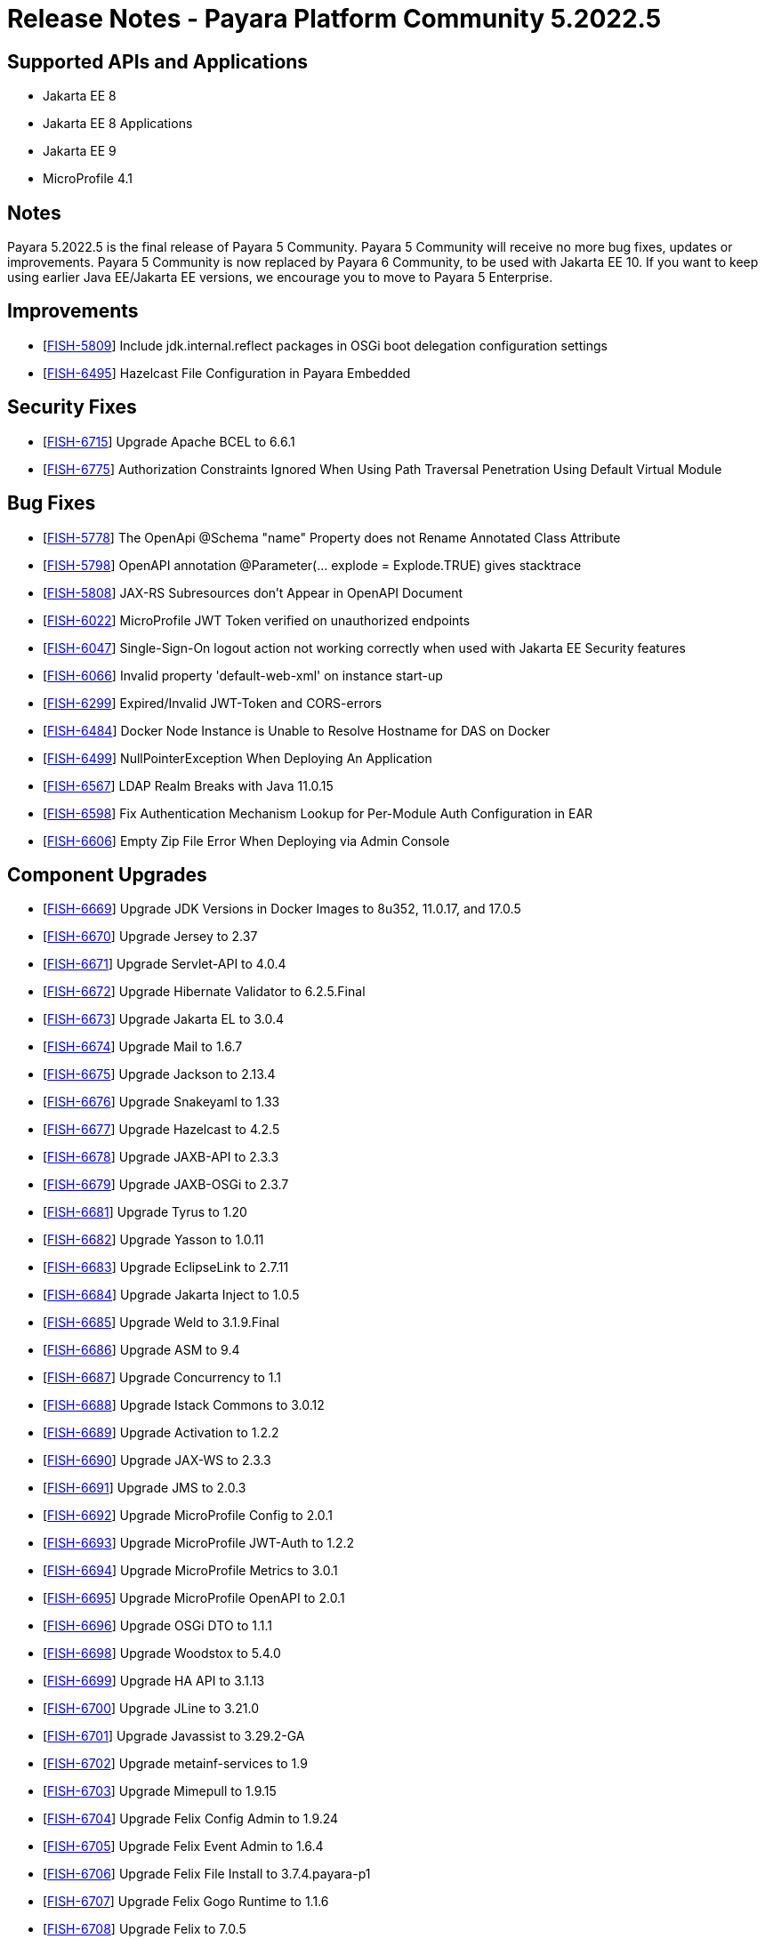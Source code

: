 = Release Notes - Payara Platform Community 5.2022.5

== Supported APIs and Applications
* Jakarta EE 8
* Jakarta EE 8 Applications
* Jakarta EE 9
* MicroProfile 4.1

== Notes
Payara 5.2022.5 is the final release of Payara 5 Community. Payara 5 Community will receive no more bug fixes, updates or improvements. Payara 5 Community is now replaced by Payara 6 Community, to be used with Jakarta EE 10. If you want to keep using earlier Java EE/Jakarta EE versions, we encourage you to move to Payara 5 Enterprise.

== Improvements

* [https://github.com/payara/Payara/pull/6046[FISH-5809]] Include jdk.internal.reflect packages in OSGi boot delegation configuration settings

* [https://github.com/payara/Payara/pull/6007[FISH-6495]] Hazelcast File Configuration in Payara Embedded

== Security Fixes

* [https://github.com/payara/Payara/pull/6056[FISH-6715]] Upgrade Apache BCEL to 6.6.1

* [https://github.com/payara/Payara/pull/6080[FISH-6775]] Authorization Constraints Ignored When Using Path Traversal Penetration Using Default Virtual Module

== Bug Fixes

* [https://github.com/payara/Payara/pull/6056[FISH-5778]] The OpenApi @Schema "name" Property does not Rename Annotated Class Attribute

* [https://github.com/payara/Payara/pull/6065[FISH-5798]] OpenAPI annotation @Parameter(... explode = Explode.TRUE) gives stacktrace

* [https://github.com/payara/Payara/pull/6048[FISH-5808]] JAX-RS Subresources don't Appear in OpenAPI Document

* [https://github.com/payara/Payara/pull/6093[FISH-6022]] MicroProfile JWT Token verified on unauthorized endpoints

* [https://github.com/payara/Payara/pull/6076[FISH-6047]] Single-Sign-On logout action not working correctly when used with Jakarta EE Security features

* [https://github.com/payara/Payara/pull/6077[FISH-6066]] Invalid property 'default-web-xml' on instance start-up

* [https://github.com/payara/Payara/pull/6076[FISH-6299]] Expired/Invalid JWT-Token and CORS-errors

* [https://github.com/payara/Payara/pull/5993[FISH-6484]] Docker Node Instance is Unable to Resolve Hostname for DAS on Docker

* [https://github.com/payara/Payara/pull/6022[FISH-6499]] NullPointerException When Deploying An Application

* [https://github.com/payara/Payara/pull/6011[FISH-6567]] LDAP Realm Breaks with Java 11.0.15

* [https://github.com/payara/Payara/pull/6042[FISH-6598]] Fix Authentication Mechanism Lookup for Per-Module Auth Configuration in EAR

* [https://github.com/payara/Payara/pull/6014[FISH-6606]] Empty Zip File Error When Deploying via Admin Console

== Component Upgrades

* [https://github.com/payara/Payara/pull/6037[FISH-6669]] Upgrade JDK Versions in Docker Images to 8u352, 11.0.17, and 17.0.5

* [https://github.com/payara/Payara/pull/6035[FISH-6670]] Upgrade Jersey to 2.37

* [https://github.com/payara/Payara/pull/6023[FISH-6671]] Upgrade Servlet-API to 4.0.4

* [https://github.com/payara/Payara/pull/6019[FISH-6672]] Upgrade Hibernate Validator to 6.2.5.Final

* [https://github.com/payara/Payara/pull/6028[FISH-6673]] Upgrade Jakarta EL to 3.0.4

* [https://github.com/payara/Payara/pull/6029[FISH-6674]] Upgrade Mail to 1.6.7

* [https://github.com/payara/Payara/pull/6063[FISH-6675]] Upgrade Jackson to 2.13.4

* [https://github.com/payara/Payara/pull/6064[FISH-6676]] Upgrade Snakeyaml to 1.33

* [https://github.com/payara/Payara/pull/6025[FISH-6677]] Upgrade Hazelcast to 4.2.5

* [https://github.com/payara/Payara/pull/6023[FISH-6678]] Upgrade JAXB-API to 2.3.3

* [https://github.com/payara/Payara/pull/6023[FISH-6679]] Upgrade JAXB-OSGi to 2.3.7

* [https://github.com/payara/Payara/pull/6030[FISH-6681]] Upgrade Tyrus to 1.20

* [https://github.com/payara/Payara/pull/6023[FISH-6682]] Upgrade Yasson to 1.0.11

* [https://github.com/payara/Payara/pull/6038[FISH-6683]] Upgrade EclipseLink to 2.7.11

* [https://github.com/payara/Payara/pull/6026[FISH-6684]] Upgrade Jakarta Inject to 1.0.5

* [https://github.com/payara/Payara/pull/6023[FISH-6685]] Upgrade Weld to 3.1.9.Final

* [https://github.com/payara/Payara/pull/6052[FISH-6686]] Upgrade ASM to 9.4

* [https://github.com/payara/Payara/pull/6039[FISH-6687]] Upgrade Concurrency to 1.1

* [https://github.com/payara/Payara/pull/6044[FISH-6688]] Upgrade Istack Commons to 3.0.12

* [https://github.com/payara/Payara/pull/6044[FISH-6689]] Upgrade Activation to 1.2.2

* [https://github.com/payara/Payara/pull/6023[FISH-6690]] Upgrade JAX-WS to 2.3.3

* [https://github.com/payara/Payara/pull/6044[FISH-6691]] Upgrade JMS to 2.0.3

* [https://github.com/payara/Payara/pull/6044[FISH-6692]] Upgrade MicroProfile Config to 2.0.1

* [https://github.com/payara/Payara/pull/6044[FISH-6693]] Upgrade MicroProfile JWT-Auth to 1.2.2

* [https://github.com/payara/Payara/pull/6044[FISH-6694]] Upgrade MicroProfile Metrics to 3.0.1

* [https://github.com/payara/Payara/pull/6044[FISH-6695]] Upgrade MicroProfile OpenAPI to 2.0.1

* [https://github.com/payara/Payara/pull/6044[FISH-6696]] Upgrade OSGi DTO to 1.1.1

* [https://github.com/payara/Payara/pull/6047[FISH-6698]] Upgrade Woodstox to 5.4.0

* [https://github.com/payara/Payara/pull/6062[FISH-6699]] Upgrade HA API to 3.1.13

* [https://github.com/payara/Payara/pull/6063[FISH-6700]] Upgrade JLine to 3.21.0

* [https://github.com/payara/Payara/pull/6063[FISH-6701]] Upgrade Javassist to 3.29.2-GA

* [https://github.com/payara/Payara/pull/6063[FISH-6702]] Upgrade metainf-services to 1.9

* [https://github.com/payara/Payara/pull/6062[FISH-6703]] Upgrade Mimepull to 1.9.15

* [https://github.com/payara/Payara/pull/6050[FISH-6704]] Upgrade Felix Config Admin to 1.9.24

* [https://github.com/payara/Payara/pull/6050[FISH-6705]] Upgrade Felix Event Admin to 1.6.4

* [https://github.com/payara/Payara/pull/6050[FISH-6706]] Upgrade Felix File Install to 3.7.4.payara-p1

* [https://github.com/payara/Payara/pull/6050[FISH-6707]] Upgrade Felix Gogo Runtime to 1.1.6

* [https://github.com/payara/Payara/pull/6050[FISH-6708]] Upgrade Felix to 7.0.5

* [https://github.com/payara/Payara/pull/6050[FISH-6709]] Upgrade Felix SCR to 2.1.30

* [https://github.com/payara/Payara/pull/6050[FISH-6710]] Upgrade Felix Web Console to 4.8.4

* [https://github.com/payara/Payara/pull/6087[FISH-6711]] Upgrade OSGi Util Function to 1.2.0

* [https://github.com/payara/Payara/pull/6087[FISH-6712]] Upgrade OSGi Util Promise to 1.2.0

* [https://github.com/payara/Payara/pull/6085[FISH-6714]] Upgrade Management API to 3.2.3

* [https://github.com/payara/Payara/pull/6085[FISH-6717]] Upgrade JBoss Logging to 3.4.3.Final

* [https://github.com/payara/Payara/pull/6070[FISH-6718]] Upgrade Build and Test Plugins

* [https://github.com/payara/Payara/pull/6018[FISH-6726]] Upgrade Eclipse Payara Transformer to 0.2.9